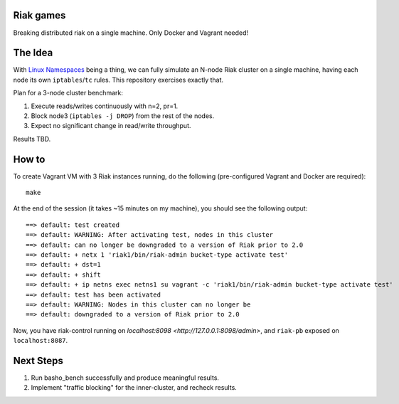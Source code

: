 Riak games
----------

Breaking distributed riak on a single machine. Only Docker and Vagrant needed!

The Idea
--------

With `Linux Namespaces <https://lwn.net/Articles/580893/>`_ being a thing, we
can fully simulate an N-node Riak cluster on a single machine, having each node
its own ``iptables``/``tc`` rules. This repository exercises exactly that.

Plan for a 3-node cluster benchmark:

1. Execute reads/writes continuously with n=2, pr=1.
2. Block node3 (``iptables -j DROP``) from the rest of the nodes.
3. Expect no significant change in read/write throughput.

Results TBD.

How to
------

To create Vagrant VM with 3 Riak instances running, do the following
(pre-configured Vagrant and Docker are required)::

    make

At the end of the session (it takes ~15 minutes on my machine), you should see
the following output::

    ==> default: test created
    ==> default: WARNING: After activating test, nodes in this cluster
    ==> default: can no longer be downgraded to a version of Riak prior to 2.0
    ==> default: + netx 1 'riak1/bin/riak-admin bucket-type activate test'
    ==> default: + dst=1
    ==> default: + shift
    ==> default: + ip netns exec netns1 su vagrant -c 'riak1/bin/riak-admin bucket-type activate test'
    ==> default: test has been activated
    ==> default: WARNING: Nodes in this cluster can no longer be
    ==> default: downgraded to a version of Riak prior to 2.0

Now, you have riak-control running on `localhost:8098
<http://127.0.0.1:8098/admin>`, and ``riak-pb`` exposed on ``localhost:8087``.

Next Steps
----------

1. Run basho_bench successfully and produce meaningful results.
2. Implement "traffic blocking" for the inner-cluster, and recheck results.
